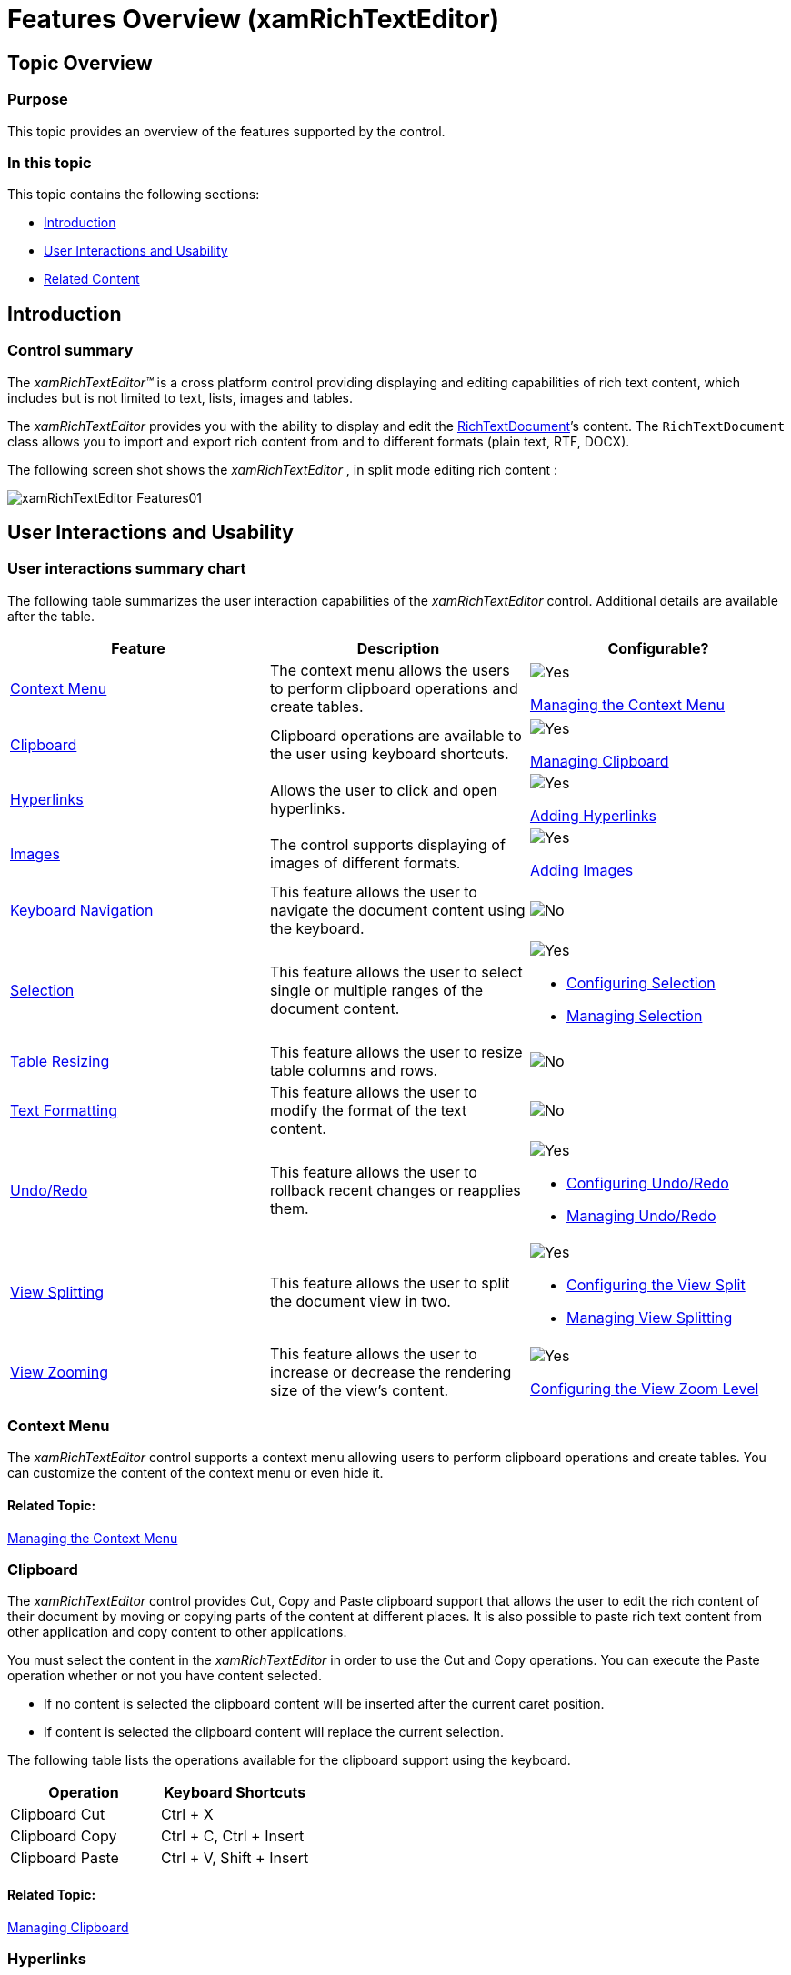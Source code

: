 ﻿////

|metadata|
{
    "name": "xamrichtexteditor-features-overview",
    "tags": ["Getting Started"],
    "controlName": ["xamRichTextEditor"],
    "guid": "58eb1c7a-fa8c-480a-bdbc-5645e195af4e",  
    "buildFlags": [],
    "createdOn": "2016-05-25T18:21:58.3803367Z"
}
|metadata|
////

= Features Overview (xamRichTextEditor)

== Topic Overview

=== Purpose

This topic provides an overview of the features supported by the control.

=== In this topic

This topic contains the following sections:

* <<_Ref366674967,Introduction>>
* <<_Ref366072664,User Interactions and Usability>>
* <<_Ref366072715,Related Content>>

[[_Ref366674967]]
== Introduction

=== Control summary

The  _xamRichTextEditor™_   is a cross platform control providing displaying and editing capabilities of rich text content, which includes but is not limited to text, lists, images and tables.

The  _xamRichTextEditor_   provides you with the ability to display and edit the link:{ApiPlatform}documents.richtextdocument.v{ProductVersion}~infragistics.documents.richtext.richtextdocument_members.html[RichTextDocument]’s content. The `RichTextDocument` class allows you to import and export rich content from and to different formats (plain text, RTF, DOCX).

The following screen shot shows the  _xamRichTextEditor_  , in split mode editing rich content :

image::images/xamRichTextEditor_Features01.png[]

[[_Ref366072664]]
== User Interactions and Usability

=== User interactions summary chart

The following table summarizes the user interaction capabilities of the  _xamRichTextEditor_   control. Additional details are available after the table.

[options="header", cols="a,a,a"]
|====
|Feature|Description|Configurable?

|<<_Ref360701796,Context Menu>>
|The context menu allows the users to perform clipboard operations and create tables.
|image::images/Yes.png[] 

link:xamrichtexteditor-managing-context-menu.html[Managing the Context Menu]

|<<_Ref360701797,Clipboard>>
|Clipboard operations are available to the user using keyboard shortcuts.
|image::images/Yes.png[] 

link:xamrichtexteditor-managing-clipboard.html[Managing Clipboard]

|<<_Ref366066795,Hyperlinks>>
|Allows the user to click and open hyperlinks.
|image::images/Yes.png[] 

link:xamrichtexteditor-managing-adding-hyperlinks.html[Adding Hyperlinks]

|<<_Ref366066796,Images>>
|The control supports displaying of images of different formats.
|image::images/Yes.png[] 

link:xamrichtexteditor-managing-adding-images.html[Adding Images]

|<<_Ref360785178,Keyboard Navigation>>
|This feature allows the user to navigate the document content using the keyboard.
|image::images/No.png[]

|<<_Ref360701808,Selection>>
|This feature allows the user to select single or multiple ranges of the document content.
|image::images/Yes.png[] 

* link:xamrichtexteditor-configuring-selection.html[Configuring Selection] 

* link:xamrichtexteditor-managing-selection.html[Managing Selection] 

|<<_Ref366066785,Table Resizing>>
|This feature allows the user to resize table columns and rows.
|image::images/No.png[]

|<<_Ref360788236,Text Formatting>>
|This feature allows the user to modify the format of the text content.
|image::images/No.png[]

|<<_Ref360702454,Undo/Redo>>
|This feature allows the user to rollback recent changes or reapplies them.
|image::images/Yes.png[] 

* link:xamrichtexteditor-configuring-undo-redo.html[Configuring Undo/Redo] 

* link:xamrichtexteditor-managing-undo-redo.html[Managing Undo/Redo] 

|<<_Ref360702448,View Splitting>>
|This feature allows the user to split the document view in two.
|image::images/Yes.png[] 

* link:xamrichtexteditor-configuring-view-split.html[Configuring the View Split] 

* link:xamrichtexteditor-managing-view-splitting.html[Managing View Splitting] 

|<<_Ref366069219,View Zooming>>
|This feature allows the user to increase or decrease the rendering size of the view’s content.
|image::images/Yes.png[] 

link:xamrichtexteditor-configuring-view-zoom-level.html[Configuring the View Zoom Level]

|====

[[_Ref360701796]]

=== Context Menu

The  _xamRichTextEditor_   control supports a context menu allowing users to perform clipboard operations and create tables. You can customize the content of the context menu or even hide it.

==== Related Topic:

link:xamrichtexteditor-managing-context-menu.html[Managing the Context Menu]

[[_Ref360701797]]

=== Clipboard

The  _xamRichTextEditor_   control provides Cut, Copy and Paste clipboard support that allows the user to edit the rich content of their document by moving or copying parts of the content at different places. It is also possible to paste rich text content from other application and copy content to other applications.

You must select the content in the  _xamRichTextEditor_   in order to use the Cut and Copy operations. You can execute the Paste operation whether or not you have content selected.

* If no content is selected the clipboard content will be inserted after the current caret position.
* If content is selected the clipboard content will replace the current selection.

The following table lists the operations available for the clipboard support using the keyboard.

[options="header", cols="a,a"]
|====
|Operation|Keyboard Shortcuts

|Clipboard Cut
|Ctrl + X

|Clipboard Copy
|Ctrl + C, Ctrl + Insert

|Clipboard Paste
|Ctrl + V, Shift + Insert

|====

==== Related Topic:

link:xamrichtexteditor-managing-clipboard.html[Managing Clipboard]

[[_Ref366066795]]

=== Hyperlinks

The  _xamRichTextEditor_   supports hyperlinks in the document’s content. The user is able open the URI in the default system browser by clicking on the links.

==== Related Topic:

link:xamrichtexteditor-managing-adding-hyperlinks.html[Adding Hyperlinks]

[[_Ref366066796]]

=== Images

The control supports displaying images of different formats – BMP, DIB, EMF, GIF, JPEG, PNG, TIFF and WMF.

==== Related Topic:

link:xamrichtexteditor-managing-adding-images.html[Adding Images]

[[_Ref360785178]]

=== Keyboard Navigation

The keyboard navigation feature allows the user to navigate through the rich text document’s content.

The following table maps the lists all available user shortcuts:

[options="header", cols="a,a"]
|====
|Shortcut|Description

|Up arrow
|Move caret one line up or scroll up document.

|Down arrow
|Move caret one line down or scroll down document.

|Left arrow
|Move caret on previous character.

|Right arrow
|Move caret on next character.

|Ctrl + left arrow
|Move caret over the start of the previous word.

|Ctrl + right arrow
|Move caret over the start of the next word.

|Page up
|Scroll one page up.

|Page down
|Scroll one page down.

|Home
|Move the caret to the beginning of the current line.

|End
|Move the caret to the end of the current line.

|Ctrl + Home
|Move the caret to the beginning of the document.

|Ctrl + End
|Move the caret to the end of the document.

|====

[[_Ref360701808]]

=== Selection

The selection feature allows the user to select single or multiple ranges from the content of the  _xamRichTextEditor_  .

[[_Ref359594770]]
==== Keyboard single selection

The keyboard single selection allows the user to select a single range of the content of the  _xamRichTextEditor_   using the keyboard.

[start=1]
. Move the caret to the start of the range you want to select.
[start=2]
. Press and hold the shift key and start moving the caret to the end of the range you want to select.
[start=3]
. When reaching the end of the selection range, release the shift key.

[[_Ref359594775]]
==== Mouse single selection

The mouse single selection allows the user to select a single range of the content of the  _xamRichTextEditor_   using the mouse.

[start=1]
. Move the mouse pointer over the start of the range you want to select.
[start=2]
. Press and hold the left mouse button and start moving the mouse over the end of the range you want to select.
[start=3]
. When reaching the end of the selection range, release the mouse left button.

==== Mouse multiple selection

The mouse multiple selection allows the user to select multiple ranges of the content of the  _xamRichTextEditor_   using the mouse.

[start=1]
. Move the mouse pointer over the start of the range you want to select.
[start=2]
. Press and hold the left mouse button and start moving the mouse toward the end of the range you want to select.
[start=3]
. When reaching the end of the selection range, release the mouse left button.
[start=4]
. Hold the Ctrl key on the keyboard.
[start=5]
. Repeat steps 1 to3 for each additional range you want to select while holding the Ctrl key on the keyboard.

.Note
[NOTE]
====
The user can select words from the content with double clicking on words (for both single and multiple selections).
====

.Note
[NOTE]
====
Mouse multiple selection will work only if the link:{ApiPlatform}controls.editors.xamrichtexteditor.v{ProductVersion}~infragistics.controls.editors.xamrichtexteditor~ismultiselectenabled.html[IsMultiSelectEnabled] property is set to true.
====

==== Related Topics:

* link:xamrichtexteditor-configuring-selection.html[Configuring Selection]
* link:xamrichtexteditor-managing-selection.html[Managing Selection]

[[_Ref366066785]]

=== Table Resizing

The table-resizing feature allows the user to resize all cells on a single column or on a single row or resize the entire table hover the mouse over the lower right corner of the table and dragging it.

==== Related Topic:

link:xamrichtexteditor-managing-adding-tables.html[Adding Tables]

[[_Ref360702441]]

=== Text Formatting

The text styling feature allows the user to modify some of the text content’s properties.

.Note
[NOTE]
====
Not all text content styling have shortcuts. However, all of them are available to you through the public API.
====

The following table maps the desired operation to its respective keyboard shortcut:

[options="header", cols="a,a,a"]
|====
|Operation|Shortcut|Description

|Toggle Bold
|Ctrl + B
|Toggles the bold formatting of the selected text on and off.

|Toggle Italic
|Ctrl + I
|Toggles the italic formatting of the selected text on and off.

|Toggle Underline
|Ctrl + U
|Toggles the underline formatting of the selected text on and off.

|Toggle Subscript
|Ctrl + =
|Toggles the subscript formatting of the selected text on and off.

|Toggle Superscript
|Ctrl + Shift + =
|Toggles the superscript formatting of the selected text on and off.

|Toggle All Caps
|Ctrl + Shift + A
|Toggles the capitalization of the characters of the selected text on and off.

|Toggle Small Caps
|Ctrl + Shift + K
|Toggles the small caps formatting of the characters of the selected text on and off. The small caps feature replaces all lower case characters with capital characters however their height is the same as the lower case characters.

|====

[[_Ref360702454]]

=== Undo/Redo

This feature allows the user to rollback recent changes or reapplies them.

The following table lists the operations available for the Undo/Redo feature using the keyboard:

[options="header", cols="a,a"]
|====
|Operation|Keyboard Shortcut

|Undo
|Ctrl + Z

|Redo
|Ctrl + Y

|====

==== Related Topics:

* link:xamrichtexteditor-configuring-undo-redo.html[Configuring Undo/Redo]
* link:xamrichtexteditor-managing-undo-redo.html[Managing Undo/Redo]

[[_Ref360702448]]

=== View Splitting

The splitting feature allows the user to split the document view horizontally. When split the  _xamRichTextEditor_   can display different parts of the document’s content in the two different views. This feature is configurable, and you may disable the user to split the document view.

==== Related Topics:

* link:xamrichtexteditor-configuring-view-split.html[Configuring the View Split]
* link:xamrichtexteditor-managing-view-splitting.html[Managing View Splitting]

[[_Ref366069219]]

=== View Zooming

This feature allows the user to increase or decrease the rendering size of the view’s content. The view zoom feature is available to the user by holding the Control key and rotating the mouse wheel.

==== Related Topic:

link:xamrichtexteditor-configuring-view-zoom-level.html[Configuring the View Zoom Level]

[[_Ref366072715]]
== Related Content

=== Topics

The following topics provide additional information related to this topic.

[options="header", cols="a,a"]
|====
|Topic|Purpose

| link:xamrichtexteditor-content-structure.html[Content Structure]
|This topic explains the document’s content logical structure you can use to edit the contents in the _xamRichTextEditor_ programmatically.

| link:xamrichtexteditor-adding-to-your-page.html[Adding xamRichTextEditor to Your Page]
|This topic provides detailed instructions to help you get up and running as quickly as possible with the _xamRichTextEditor_ .

|====